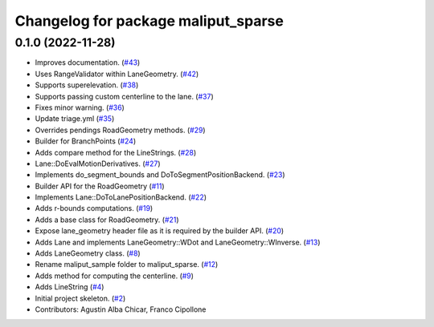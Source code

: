 ^^^^^^^^^^^^^^^^^^^^^^^^^^^^^^^^^^^^
Changelog for package maliput_sparse
^^^^^^^^^^^^^^^^^^^^^^^^^^^^^^^^^^^^

0.1.0 (2022-11-28)
------------------
* Improves documentation. (`#43 <https://github.com/maliput/maliput_sparse/issues/43>`_)
* Uses RangeValidator within LaneGeometry. (`#42 <https://github.com/maliput/maliput_sparse/issues/42>`_)
* Supports superelevation. (`#38 <https://github.com/maliput/maliput_sparse/issues/38>`_)
* Supports passing custom centerline to the lane. (`#37 <https://github.com/maliput/maliput_sparse/issues/37>`_)
* Fixes minor warning. (`#36 <https://github.com/maliput/maliput_sparse/issues/36>`_)
* Update triage.yml (`#35 <https://github.com/maliput/maliput_sparse/issues/35>`_)
* Overrides pendings RoadGeometry methods. (`#29 <https://github.com/maliput/maliput_sparse/issues/29>`_)
* Builder for BranchPoints (`#24 <https://github.com/maliput/maliput_sparse/issues/24>`_)
* Adds compare method for the LineStrings. (`#28 <https://github.com/maliput/maliput_sparse/issues/28>`_)
* Lane::DoEvalMotionDerivatives. (`#27 <https://github.com/maliput/maliput_sparse/issues/27>`_)
* Implements do_segment_bounds and DoToSegmentPositionBackend. (`#23 <https://github.com/maliput/maliput_sparse/issues/23>`_)
* Builder API for the RoadGeometry (`#11 <https://github.com/maliput/maliput_sparse/issues/11>`_)
* Implements Lane::DoToLanePositionBackend. (`#22 <https://github.com/maliput/maliput_sparse/issues/22>`_)
* Adds r-bounds computations. (`#19 <https://github.com/maliput/maliput_sparse/issues/19>`_)
* Adds a base class for RoadGeometry. (`#21 <https://github.com/maliput/maliput_sparse/issues/21>`_)
* Expose lane_geometry header file as it is required by the builder API. (`#20 <https://github.com/maliput/maliput_sparse/issues/20>`_)
* Adds Lane and implements LaneGeometry::WDot and LaneGeometry::WInverse. (`#13 <https://github.com/maliput/maliput_sparse/issues/13>`_)
* Adds LaneGeometry class. (`#8 <https://github.com/maliput/maliput_sparse/issues/8>`_)
* Rename maliput_sample folder to maliput_sparse. (`#12 <https://github.com/maliput/maliput_sparse/issues/12>`_)
* Adds method for computing the centerline. (`#9 <https://github.com/maliput/maliput_sparse/issues/9>`_)
* Adds LineString (`#4 <https://github.com/maliput/maliput_sparse/issues/4>`_)
* Initial project skeleton. (`#2 <https://github.com/maliput/maliput_sparse/issues/2>`_)
* Contributors: Agustin Alba Chicar, Franco Cipollone
